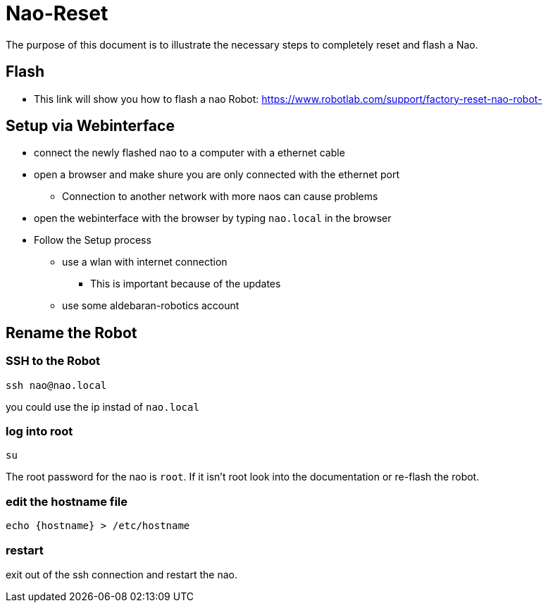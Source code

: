 = Nao-Reset

The purpose of this document is to illustrate the necessary steps to completely reset and flash a Nao.

== Flash

* This link will show you how to flash a nao Robot: https://www.robotlab.com/support/factory-reset-nao-robot-

== Setup via Webinterface

* connect the newly flashed nao to a computer with a ethernet cable
* open a browser and make shure you are only connected with the ethernet port
** Connection to another network with more naos can cause problems
* open the webinterface with the browser by typing `nao.local` in the browser
* Follow the Setup process
** use a wlan with internet connection
*** This is important because of the updates
** use some aldebaran-robotics account

== Rename the Robot

=== SSH to the Robot

[source,sh]
----
ssh nao@nao.local
----

you could use the ip instad of `nao.local`

=== log into root

[source,sh]
----
su
----

The root password for the nao is `root`. If it isn't root look into the documentation or re-flash the robot.

=== edit the hostname file
[source,sh]
----
echo {hostname} > /etc/hostname
----

=== restart
exit out of the ssh connection and restart the nao.
